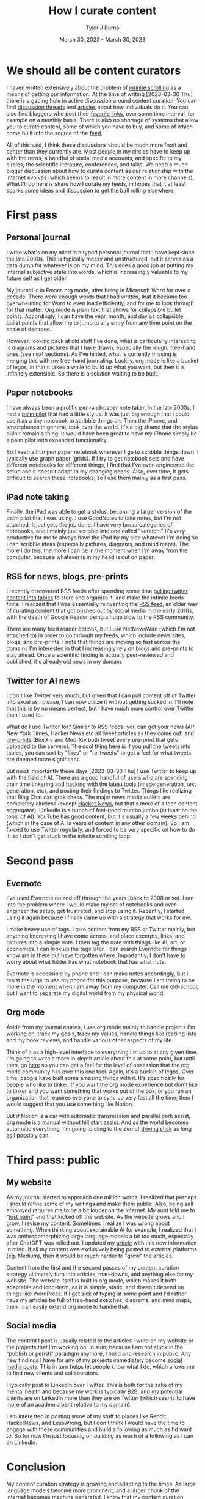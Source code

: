 #+Title: How I curate content
#+Author: Tyler J Burns
#+Date: March 30, 2023 - March 30, 2023


* We should all be content curators
I haven written extensively about the problem of [[./scrolling_problem.html][infinite scrolling]] as a means of getting our information. At the time of writing [2023-03-30 Thu] there is a gaping hole in active discussion around content curation. You can find [[https://news.ycombinator.com/item?id=8806950][discussion threads]] and [[https://gwern.net/about][articles]] about how individuals do it. You can also find bloggers who post their [[https://astralcodexten.substack.com/p/links-for-march-2023][favorite links]], over some time interval, for example on a monthly basis. There is also no shortage of systems that allow you to curate content, some of which you have to buy, and some of which come built into the source of the [[https://help.twitter.com/en/using-twitter/twitter-lists][feed]].

All of this said, I think these discussions should be much more front and center than they currently are. Most people in my circles have to keep up with the news, a handful of social media accounts, and specific to my circles, the scientific literature, conferences, and talks. We need a much bigger discussion about how to curate content as our relationship with the internet evolves (which seems to result in more content in more channels). What I'll do here is share how I curate my feeds, in hopes that it at least sparks some ideas and discussion to get the ball rolling elsewhere.

* First pass
** Personal journal
I write what's on my mind in a typed personal journal that I have kept since the late 2000s. This is typically messy and unstructured, but it serves as a data dump for whatever is on my mind. This does a good job at putting my internal subjective state into words, which is increasingly valuable to my future self as I get older. 

My journal is in Emacs org mode, after being in Microsoft Word for over a decade. There were enough words that I had written, that it became too overwhelming for Word to even load efficiently, and for me to look through for that matter. Org mode is plain text that allows for collapsible bullet points. Accordingly, I can have the year, month, and day as collapsible bullet points that allow me to jump to any entry from any time point on the scale of decades.

However, looking back at old stuff I've done, what is particularly interesting is diagrams and pictures that I have drawn, especially the rough, free-hand ones (see next sections). As I've hinted, what is currently missing is merging this with my free-hand journaling. Luckily, org mode is like a bucket of legos, in that it takes a while to build up what you want, but then it is infinitely extensible. So there is a solution waiting to be built.
** Paper notebooks
I have always been a prolific pen-and-paper note taker. In the late 2000s, I had a [[https://en.wikipedia.org/wiki/PalmPilot][palm pilot]] that had a little stylus. It was just big enough that I could use it as a tiny notebook to scribble things on. Then the iPhone, and smartphones in general, took over the world. It's a big shame that the stylus didn't remain a thing. It would have been great to have my iPhone simply be a palm pilot with expanded functionality.

So I keep a thin pen paper notebook wherever I go to scribble things down. I typically use graph paper (grids). If I try to get notebook sets and have different notebooks for different things, I find that I've over-engineered the setup and it doesn't adapt to my changing needs. Also, over time, it gets difficult to search these notebooks, so I use them mainly as a first pass.
** iPad note taking
Finally, the iPad was able to get a stylus, becoming a larger version of the palm pilot that I was using. I use GoodNotes to take notes, but I'm not attached. It just gets the job done. I have very broad categories of notebooks, and I mainly just scribble into one called "scratch." It's very productive for me to always have the iPad by my side whatever I'm doing so I can scribble ideas (especially pictures, diagrams, and mind maps). The more I do this, the more I can be in the moment when I'm away from the computer, because whatever is in my head is out on paper.
** RSS for news, blogs, pre-prints
I recently discovered RSS feeds after spending some time [[https://medium.com/@tjburns_72591/using-and-mining-pre-prints-to-stay-ahead-of-your-field-with-the-help-of-twitter-50d5bdc528de][pulling twitter content into tables]] to store and organize it, and make the infinite feeds finite. I realized that I was essentially reinventing the [[https://en.wikipedia.org/wiki/RSS][RSS feed]], an older way of curating content that got pushed out by social media in the early 2010s, with the death of Google Reader being a huge blow to the RSS community.

There are many feed reader options, but I use NetNewsWire (which I'm not attached to) in order to go through my feeds, which include news sites, blogs, and pre-prints. I note that things are moving so fast across the domains I'm interested in that I increasingly rely on blogs and pre-prints to stay ahead. Once a scientific finding is actually peer-reviewed and published, it's already old news in my domain.
** Twitter for AI news
I don't like Twitter very much, but given that I can pull content off of Twitter into excel as I please, I can now utilize it without getting sucked in. I'll note that this is by no means perfect, but I have much more control over Twitter than I used to.

What do I use Twitter for? Similar to RSS feeds, you can get your news (AP, New York Times, Hacker News etc all tweet articles as they come out) and [[https://tjburns08.github.io/biorxiv_medrxiv_history.html][pre-prints]] (BiorXiv and MedrXiv both tweet every pre-print that gets uploaded to the servers). The cool thing here is if you pull the tweets into tables, you can sort by "likes" or "re-tweets" to get a feel for what tweets are deemed more significant. 

But most importantly these days [2023-03-30 Thu] I use Twitter to keep up with the field of AI. There are a good handful of users who are spending their time tinkering and [[http://www.catb.org/~esr/faqs/hacker-howto.html][hacking]] with the latest tools (image generation, text generation, etc), and posting their findings to Twitter. Things like realizing that Bing Chat can grok chess. The major news media outlets are completely clueless (except [[https://news.ycombinator.com/news][Hacker News]], but that's more of a tech content aggregator). LinkedIn is a bunch of feel-good mumbo jumbo (at least on the topic of AI). YouTube has good content, but it's usually a few weeks behind (which in the case of AI is years of content in any other domain). So I am forced to use Twitter regularly, and forced to be very specific on how to do it, so I don't get stuck in the infinite scrolling loop.
* Second pass
** Evernote
I've used Evernote on and off through the years (back to 2008 or so). I ran into the problem where I would make my set of notebooks and over-engineer the setup, get frustrated, and stop using it. Recently, I started using it again because I finally came up with a strategy that works for me.

I make heavy use of tags. I take content from my RSS or Twitter mainly, but anything interesting I have come across, and place excerpts, links, and pictures into a simple note. I then tag the note with things like AI, art, or economics. I can look up the tags later. I can search Evernote for things I know are in there but have forgotten where. Importantly, I don't have to worry about what folder has what notebook that has what note.

Evernote is accessible by phone and I can make notes accordingly, but I resist the urge to use my phone for this purpose, because I am trying to be more in the moment when I am away from my computer. Call me old-school, but I want to separate my digital world from my physical world.
** Org mode
Aside from my journal entries, I use org mode mainly to handle projects I'm working on, track my goals, track my values, handle things like reading lists and my book reviews, and handle various other aspects of my life. 

Think of it as a high-level interface to everything I'm up to at any given time. I'm going to write a more in-depth article about this at some point, but until then, go [[https://orgmode.org/worg/][here]] so you can get a feel for the level of obsession that the org mode community has over this one tool. Again, it's a bucket of legos. Over time, people have built some amazing things with it. It's specifically for people who like to tinker. If you want the org mode experience but don't like to tinker and you want something that works out of the box, or you run an organization that requires everyone to sync up very fast all the time, then I would suggest that you use something like Notion.

But if Notion is a car with automatic transmission and parallel park assist, org mode is a manual without hill start assist. And as the world becomes automatic everything, I'm going to cling to the Zen of [[https://tjburns08.github.io/stick_shift_mindset.html][driving stick]] as long as I possibly can.
* Third pass: public
** My website
As my journal started to approach one million words, I realized that perhaps I should refine some of my writings and make them public. Also, being self employed requires me to be a bit louder on the internet. My aunt told me to "[[https://tjburns08.github.io/just_paint.html][just paint]]" and that kicked off the website. As the website grows and I grow, I revise my content. Sometimes I realize I was wrong about something. When thinking about explainable AI for example, I realized that I was anthropomorphizing large language models a bit too much, especially after ChatGPT was rolled out. I updated my [[./xai_and_us.html][article]] with this new information in mind. If all my content was exclusively being posted to external platforms (eg. Medium), then it would be much harder to "grow" the articles.

Content from the first and the second passes of my content curation strategy ultimately turn into articles, markdowns, and anything else for my website. The website itself is built in org mode, which makes it both adaptable and long-term, as it is simple, static, and doesn't depend on things like WordPress. If I get sick of typing at some point and I'd rather have my articles be full of free-hand sketches, diagrams, and mind maps, then I can easily extend org mode to handle that.
** Social media
The content I post is usually related to the articles I write on my website or the projects that I'm working on. In sum, because I am not stuck in the "publish or perish" paradigm anymore, I build and research in public. Any new findings I have for any of my projects immediately become [[https://www.linkedin.com/posts/tylerjburns_run-t-sne-and-umap-on-cytof-data-100-times-activity-7029143066804420609-UsDZ?utm_source=share&utm_medium=member_desktop][social media posts]]. This in turn helps let people know what I do, which allows me to find new clients and collaborators.

I typically post to LinkedIn over Twitter. This is both for the sake of my mental health and because my work is typically B2B, and my potential clients are on LinkedIn more than they are on Twitter (which seems to have more of an academic bent relative to my domain).

I am interested in posting some of my stuff to places like Reddit, HackerNews, and LessWrong, but I don't think I would have the time to engage with these communities and build a following as much as I'd want to. So for now I'm just focusing on building as much of a following as I can on LinkedIn.
* Conclusion
My content curation strategy is growing and adapting to the times. As large language models become more prominent, and a larger chunk of the internet becomes machine generated, I know that my content curation strategy is going to change. We all know what can happen if we don't have control of our feeds. This was very well explained in [[https://en.wikipedia.org/wiki/The_Social_Dilemma][The Social Dilemma]]. Perhaps if we were actively discussing how to curate content as social media started to replace RSS in the early 2010s, then some of the effects observed in the later 2010s would have been mitigated. Perhaps we wouldn't be so politically divided right now. So my hope is we actively discuss content and content curation moving forward, so we can perhaps do a better job both with controlling our feeds and anticipating techno-social problems that will emerge as the landscape of the internet and the digital world changes. 
